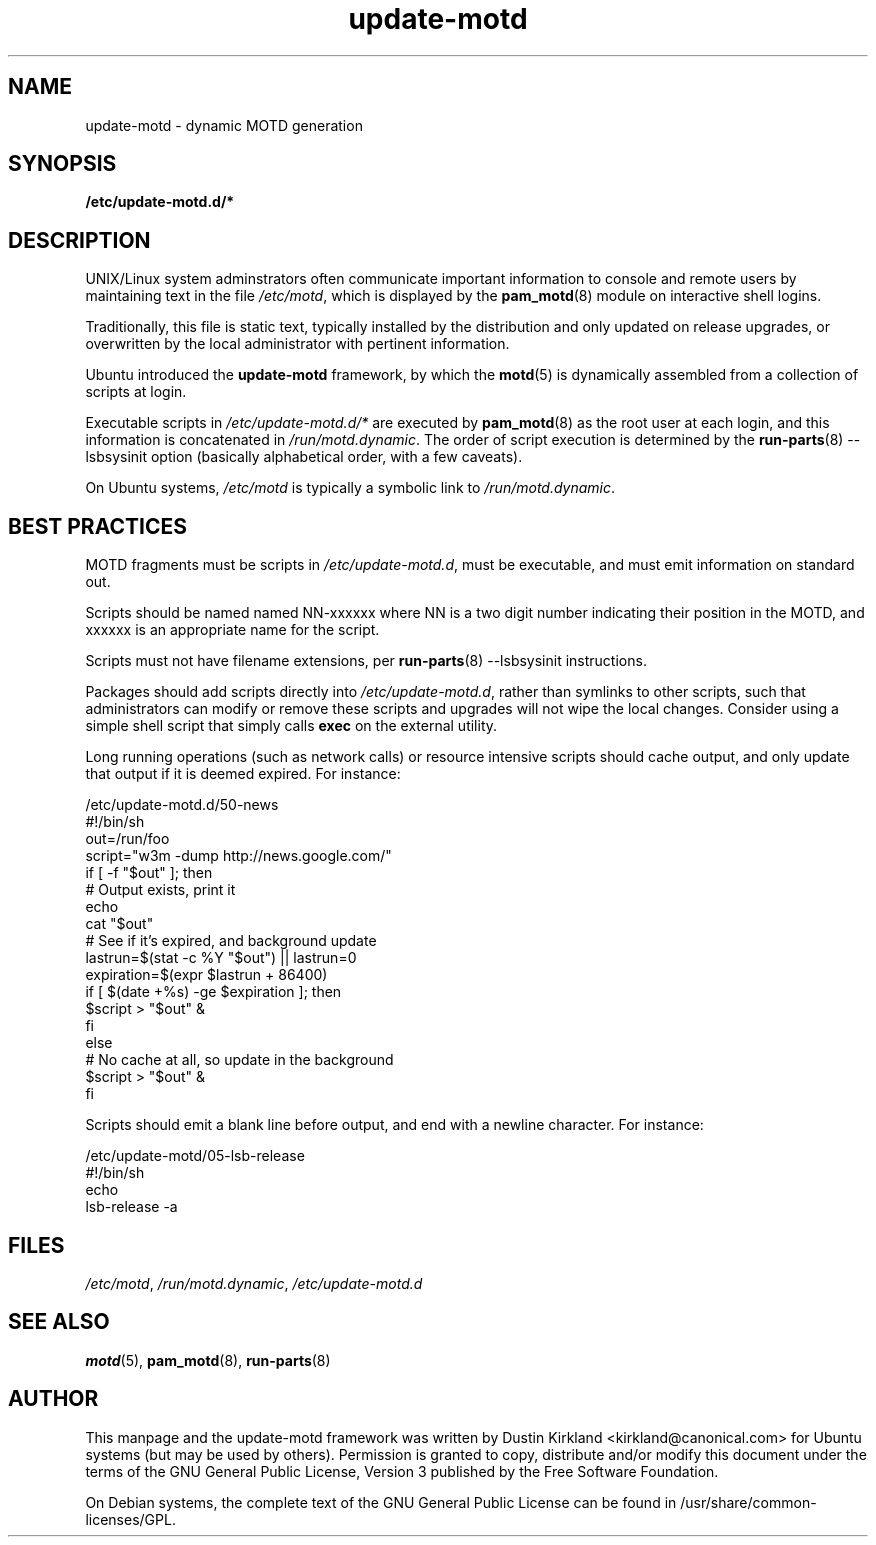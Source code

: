 .TH update-motd 5 "13 April 2010" "update-motd"

.SH NAME
update-motd \- dynamic MOTD generation

.SH SYNOPSIS
.B /etc/update-motd.d/*

.SH DESCRIPTION
UNIX/Linux system adminstrators often communicate important information to console and remote users by maintaining text in the file \fI/etc/motd\fP, which is displayed by the \fBpam_motd\fP(8) module on interactive shell logins.

Traditionally, this file is static text, typically installed by the distribution and only updated on release upgrades, or overwritten by the local administrator with pertinent information.

Ubuntu introduced the \fBupdate-motd\fP framework, by which the \fBmotd\fP(5) is dynamically assembled from a collection of scripts at login.

Executable scripts in \fI/etc/update-motd.d/*\fP are executed by \fBpam_motd\fP(8) as the root user at each login, and this information is concatenated in \fI/run/motd.dynamic\fP.  The order of script execution is determined by the \fBrun-parts\fP(8) --lsbsysinit option (basically alphabetical order, with a few caveats).

On Ubuntu systems, \fI/etc/motd\fP is typically a symbolic link to \fI/run/motd.dynamic\fP.

.SH BEST PRACTICES
MOTD fragments must be scripts in \fI/etc/update-motd.d\fP, must be executable, and must emit information on standard out.

Scripts should be named named NN-xxxxxx where NN is a two digit number indicating their position in the MOTD, and xxxxxx is an appropriate name for the script.

Scripts must not have filename extensions, per \fBrun-parts\fP(8) --lsbsysinit instructions.

Packages should add scripts directly into \fI/etc/update-motd.d\fP, rather than symlinks to other scripts, such that administrators can modify or remove these scripts and upgrades will not wipe the local changes.  Consider using a simple shell script that simply calls \fBexec\fP on the external utility.

Long running operations (such as network calls) or resource intensive scripts should cache output, and only update that output if it is deemed expired.  For instance:

  /etc/update-motd.d/50-news
  #!/bin/sh
  out=/run/foo
  script="w3m -dump http://news.google.com/"
  if [ -f "$out" ]; then
    # Output exists, print it
    echo
    cat "$out"
    # See if it's expired, and background update
    lastrun=$(stat -c %Y "$out") || lastrun=0
    expiration=$(expr $lastrun + 86400)
    if [ $(date +%s) -ge $expiration ]; then
      $script > "$out" &
    fi
  else
    # No cache at all, so update in the background
    $script > "$out" &
  fi

Scripts should emit a blank line before output, and end with a newline character.  For instance:

  /etc/update-motd/05-lsb-release
  #!/bin/sh
  echo
  lsb-release -a

.SH FILES
\fI/etc/motd\fP, \fI/run/motd.dynamic\fP, \fI/etc/update-motd.d\fP


.SH SEE ALSO
\fBmotd\fP(5), \fBpam_motd\fP(8), \fBrun-parts\fP(8)

.SH AUTHOR
This manpage and the update-motd framework was written by Dustin Kirkland <kirkland@canonical.com> for Ubuntu systems (but may be used by others).  Permission is granted to copy, distribute and/or modify this document under the terms of the GNU General Public License, Version 3 published by the Free Software Foundation.

On Debian systems, the complete text of the GNU General Public License can be found in /usr/share/common-licenses/GPL.
